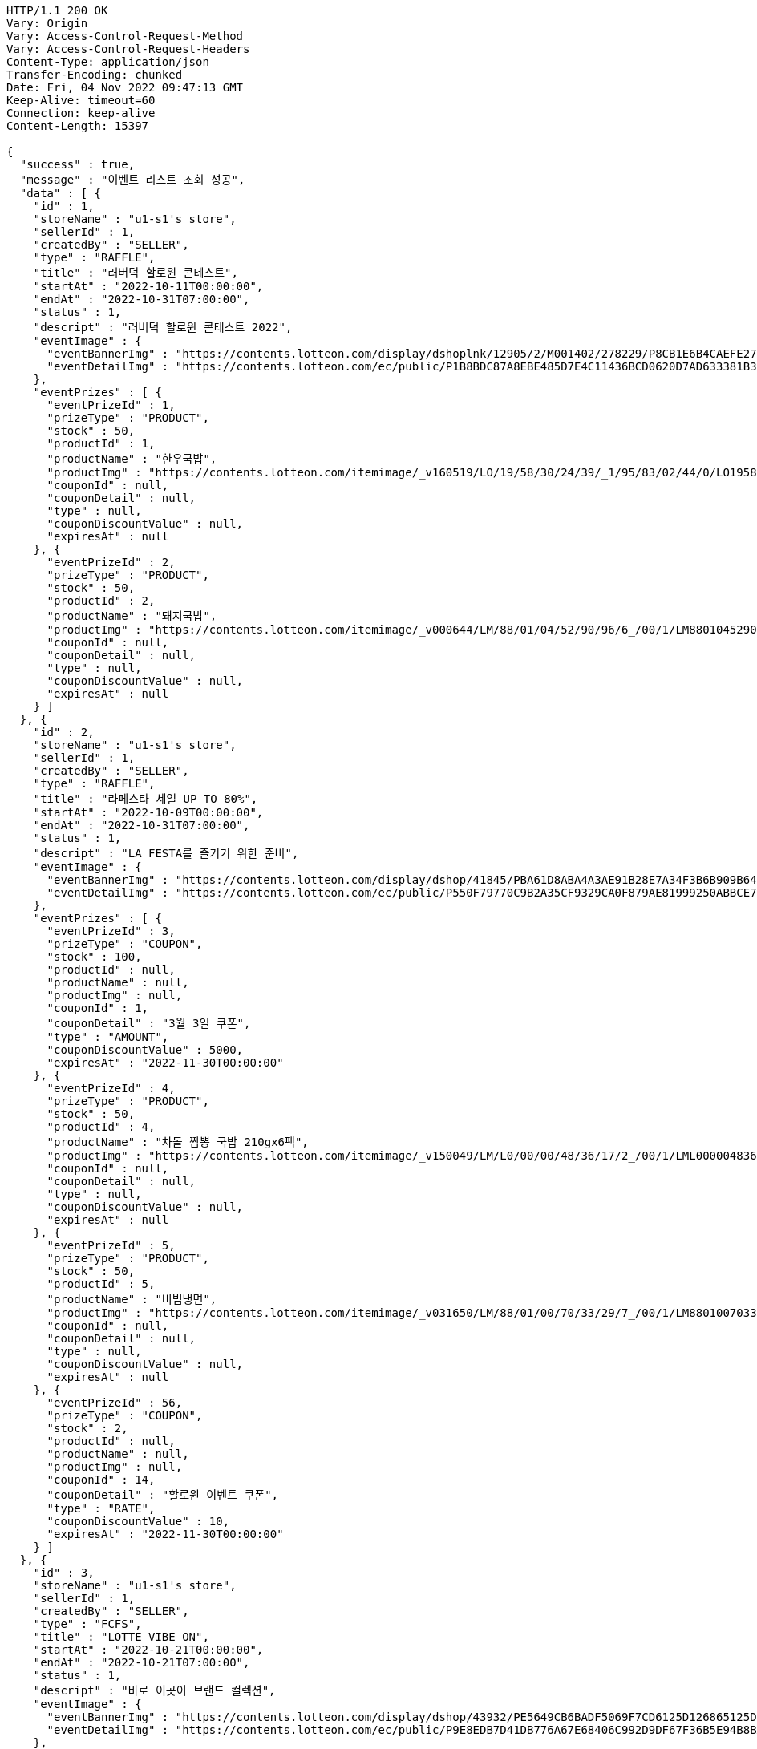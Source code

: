[source,http,options="nowrap"]
----
HTTP/1.1 200 OK
Vary: Origin
Vary: Access-Control-Request-Method
Vary: Access-Control-Request-Headers
Content-Type: application/json
Transfer-Encoding: chunked
Date: Fri, 04 Nov 2022 09:47:13 GMT
Keep-Alive: timeout=60
Connection: keep-alive
Content-Length: 15397

{
  "success" : true,
  "message" : "이벤트 리스트 조회 성공",
  "data" : [ {
    "id" : 1,
    "storeName" : "u1-s1's store",
    "sellerId" : 1,
    "createdBy" : "SELLER",
    "type" : "RAFFLE",
    "title" : "러버덕 할로윈 콘테스트",
    "startAt" : "2022-10-11T00:00:00",
    "endAt" : "2022-10-31T07:00:00",
    "status" : 1,
    "descript" : "러버덕 할로윈 콘테스트 2022",
    "eventImage" : {
      "eventBannerImg" : "https://contents.lotteon.com/display/dshoplnk/12905/2/M001402/278229/P8CB1E6B4CAEFE2760EBE65F00A06849FBE13305B33EA0EC1AC9A578E79E7E109/file/dims/optimize",
      "eventDetailImg" : "https://contents.lotteon.com/ec/public/P1B8BDC87A8EBE485D7E4C11436BCD0620D7AD633381B31FA5B53714620E734D9/file"
    },
    "eventPrizes" : [ {
      "eventPrizeId" : 1,
      "prizeType" : "PRODUCT",
      "stock" : 50,
      "productId" : 1,
      "productName" : "한우국밥",
      "productImg" : "https://contents.lotteon.com/itemimage/_v160519/LO/19/58/30/24/39/_1/95/83/02/44/0/LO1958302439_1958302440_1.jpg/dims/resizef/554X554",
      "couponId" : null,
      "couponDetail" : null,
      "type" : null,
      "couponDiscountValue" : null,
      "expiresAt" : null
    }, {
      "eventPrizeId" : 2,
      "prizeType" : "PRODUCT",
      "stock" : 50,
      "productId" : 2,
      "productName" : "돼지국밥",
      "productImg" : "https://contents.lotteon.com/itemimage/_v000644/LM/88/01/04/52/90/96/6_/00/1/LM8801045290966_001_1.jpg/dims/optimize/dims/resizemc/360x360",
      "couponId" : null,
      "couponDetail" : null,
      "type" : null,
      "couponDiscountValue" : null,
      "expiresAt" : null
    } ]
  }, {
    "id" : 2,
    "storeName" : "u1-s1's store",
    "sellerId" : 1,
    "createdBy" : "SELLER",
    "type" : "RAFFLE",
    "title" : "라페스타 세일 UP TO 80%",
    "startAt" : "2022-10-09T00:00:00",
    "endAt" : "2022-10-31T07:00:00",
    "status" : 1,
    "descript" : "LA FESTA를 즐기기 위한 준비",
    "eventImage" : {
      "eventBannerImg" : "https://contents.lotteon.com/display/dshop/41845/PBA61D8ABA4A3AE91B28E7A34F3B6B909B64BD4E8ED5F75E669FF0832C32FACA1/file",
      "eventDetailImg" : "https://contents.lotteon.com/ec/public/P550F79770C9B2A35CF9329CA0F879AE81999250ABBCE7452DAA18BF56D78364B/file"
    },
    "eventPrizes" : [ {
      "eventPrizeId" : 3,
      "prizeType" : "COUPON",
      "stock" : 100,
      "productId" : null,
      "productName" : null,
      "productImg" : null,
      "couponId" : 1,
      "couponDetail" : "3월 3일 쿠폰",
      "type" : "AMOUNT",
      "couponDiscountValue" : 5000,
      "expiresAt" : "2022-11-30T00:00:00"
    }, {
      "eventPrizeId" : 4,
      "prizeType" : "PRODUCT",
      "stock" : 50,
      "productId" : 4,
      "productName" : "차돌 짬뽕 국밥 210gx6팩",
      "productImg" : "https://contents.lotteon.com/itemimage/_v150049/LM/L0/00/00/48/36/17/2_/00/1/LML000004836172_001_1.jpg/dims/resizef/554X554",
      "couponId" : null,
      "couponDetail" : null,
      "type" : null,
      "couponDiscountValue" : null,
      "expiresAt" : null
    }, {
      "eventPrizeId" : 5,
      "prizeType" : "PRODUCT",
      "stock" : 50,
      "productId" : 5,
      "productName" : "비빔냉면",
      "productImg" : "https://contents.lotteon.com/itemimage/_v031650/LM/88/01/00/70/33/29/7_/00/1/LM8801007033297_001_1.jpg/dims/optimize/dims/resizemc/360x360",
      "couponId" : null,
      "couponDetail" : null,
      "type" : null,
      "couponDiscountValue" : null,
      "expiresAt" : null
    }, {
      "eventPrizeId" : 56,
      "prizeType" : "COUPON",
      "stock" : 2,
      "productId" : null,
      "productName" : null,
      "productImg" : null,
      "couponId" : 14,
      "couponDetail" : "할로윈 이벤트 쿠폰",
      "type" : "RATE",
      "couponDiscountValue" : 10,
      "expiresAt" : "2022-11-30T00:00:00"
    } ]
  }, {
    "id" : 3,
    "storeName" : "u1-s1's store",
    "sellerId" : 1,
    "createdBy" : "SELLER",
    "type" : "FCFS",
    "title" : "LOTTE VIBE ON",
    "startAt" : "2022-10-21T00:00:00",
    "endAt" : "2022-10-21T07:00:00",
    "status" : 1,
    "descript" : "바로 이곳이 브랜드 컬렉션",
    "eventImage" : {
      "eventBannerImg" : "https://contents.lotteon.com/display/dshop/43932/PE5649CB6BADF5069F7CD6125D126865125D9EDF5EFA6EAD420A61716312E2E5E/file",
      "eventDetailImg" : "https://contents.lotteon.com/ec/public/P9E8EDB7D41DB776A67E68406C992D9DF67F36B5E94B8BA8B90A729A735707CE1/file"
    },
    "eventPrizes" : [ {
      "eventPrizeId" : 6,
      "prizeType" : "PRODUCT",
      "stock" : 10,
      "productId" : 6,
      "productName" : "물냉면",
      "productImg" : "https://contents.lotteon.com/itemimage/_v160519/LO/19/58/30/24/39/_1/95/83/02/44/0/LO1958302439_1958302440_1.jpg/dims/resizef/554X554",
      "couponId" : null,
      "couponDetail" : null,
      "type" : null,
      "couponDiscountValue" : null,
      "expiresAt" : null
    }, {
      "eventPrizeId" : 7,
      "prizeType" : "PRODUCT",
      "stock" : 20,
      "productId" : 7,
      "productName" : "막국수",
      "productImg" : "https://contents.lotteon.com/itemimage/_v102012/LO/19/36/49/00/49/_1/93/64/90/05/0/LO1936490049_1936490050_1.jpg/dims/resizef/554X554",
      "couponId" : null,
      "couponDetail" : null,
      "type" : null,
      "couponDiscountValue" : null,
      "expiresAt" : null
    } ]
  }, {
    "id" : 17,
    "storeName" : "u11-s4's store",
    "sellerId" : 4,
    "createdBy" : "SELLER",
    "type" : "RAFFLE",
    "title" : "카카오 T와 함께 하는 펫스티벌!",
    "startAt" : "2022-10-21T21:00:00",
    "endAt" : "2022-11-02T07:00:00",
    "status" : 1,
    "descript" : "카카오 T펫 X 롯데온이 함께 하는 펫스티벌!",
    "eventImage" : {
      "eventBannerImg" : "https://contents.lotteon.com/display/dshoplnk/12908/207/M000010/282434/P308B736482A8224CD0631309FAE17DB01163792DAB38EC6CD03C5BDC19EB63A7/file/dims/optimize",
      "eventDetailImg" : "https://contents.lotteon.com/ec/public/P2035EDA8A67E77DD734303E9486E2C6947ABF2E188E19365ED95C2587DF8179C/file"
    },
    "eventPrizes" : [ {
      "eventPrizeId" : 34,
      "prizeType" : "COUPON",
      "stock" : 30,
      "productId" : null,
      "productName" : null,
      "productImg" : null,
      "couponId" : 1,
      "couponDetail" : "3월 3일 쿠폰",
      "type" : "AMOUNT",
      "couponDiscountValue" : 5000,
      "expiresAt" : "2022-11-30T00:00:00"
    }, {
      "eventPrizeId" : 35,
      "prizeType" : "PRODUCT",
      "stock" : 30,
      "productId" : 5,
      "productName" : "비빔냉면",
      "productImg" : "https://contents.lotteon.com/itemimage/_v031650/LM/88/01/00/70/33/29/7_/00/1/LM8801007033297_001_1.jpg/dims/optimize/dims/resizemc/360x360",
      "couponId" : null,
      "couponDetail" : null,
      "type" : null,
      "couponDiscountValue" : null,
      "expiresAt" : null
    } ]
  }, {
    "id" : 18,
    "storeName" : "u1-s1's store",
    "sellerId" : 1,
    "createdBy" : "SELLER",
    "type" : "RAFFLE",
    "title" : "비스포크 추첨증정",
    "startAt" : "2022-10-19T22:00:00",
    "endAt" : "2022-10-26T23:00:00",
    "status" : 1,
    "descript" : "요리하다 구매고객 비스포크 추첨 증정 행사",
    "eventImage" : {
      "eventBannerImg" : "https://contents.lotteon.com/display/dshoplnk/12908/207/M000010/282011/P85148A5C7FABAB042D95126A67DAB7D6C14E9502B82676811754E78209CBD91B/file/dims/optimize",
      "eventDetailImg" : "https://contents.lotteon.com/ec/public/P305972B21565D707552257D357C0863ABAC4BC7267BE647AA23ADC076B782FFA/file"
    },
    "eventPrizes" : [ {
      "eventPrizeId" : 36,
      "prizeType" : "PRODUCT",
      "stock" : 30,
      "productId" : 7,
      "productName" : "막국수",
      "productImg" : "https://contents.lotteon.com/itemimage/_v102012/LO/19/36/49/00/49/_1/93/64/90/05/0/LO1936490049_1936490050_1.jpg/dims/resizef/554X554",
      "couponId" : null,
      "couponDetail" : null,
      "type" : null,
      "couponDiscountValue" : null,
      "expiresAt" : null
    }, {
      "eventPrizeId" : 37,
      "prizeType" : "PRODUCT",
      "stock" : 30,
      "productId" : 6,
      "productName" : "물냉면",
      "productImg" : "https://contents.lotteon.com/itemimage/_v160519/LO/19/58/30/24/39/_1/95/83/02/44/0/LO1958302439_1958302440_1.jpg/dims/resizef/554X554",
      "couponId" : null,
      "couponDetail" : null,
      "type" : null,
      "couponDiscountValue" : null,
      "expiresAt" : null
    }, {
      "eventPrizeId" : 38,
      "prizeType" : "PRODUCT",
      "stock" : 30,
      "productId" : 5,
      "productName" : "비빔냉면",
      "productImg" : "https://contents.lotteon.com/itemimage/_v031650/LM/88/01/00/70/33/29/7_/00/1/LM8801007033297_001_1.jpg/dims/optimize/dims/resizemc/360x360",
      "couponId" : null,
      "couponDetail" : null,
      "type" : null,
      "couponDiscountValue" : null,
      "expiresAt" : null
    } ]
  }, {
    "id" : 20,
    "storeName" : "u1-s1's store",
    "sellerId" : 1,
    "createdBy" : "SELLER",
    "type" : "RAFFLE",
    "title" : "45만원 상당 쿠폰",
    "startAt" : "2022-10-21T09:00:00",
    "endAt" : "2022-12-01T07:00:00",
    "status" : 1,
    "descript" : "지금만 드리는 혜택 놓치지마세요!",
    "eventImage" : {
      "eventBannerImg" : "https://cdn.class101.net/images/cd91f36c-e133-42ba-b410-0d146bccf574/2048xauto.webp",
      "eventDetailImg" : "https://cdn.class101.net/images/cd91f36c-e133-42ba-b410-0d146bccf574/2048xauto.webp"
    },
    "eventPrizes" : [ {
      "eventPrizeId" : 42,
      "prizeType" : "COUPON",
      "stock" : 30,
      "productId" : null,
      "productName" : null,
      "productImg" : null,
      "couponId" : 9,
      "couponDetail" : "창사를 축하해요",
      "type" : "RATE",
      "couponDiscountValue" : 1000,
      "expiresAt" : "2022-10-30T08:59:59"
    }, {
      "eventPrizeId" : 43,
      "prizeType" : "PRODUCT",
      "stock" : 30,
      "productId" : 10,
      "productName" : "레고 달 탐사 차량 (60348)",
      "productImg" : "https://contents.lotteon.com/itemimage/LM/57/02/01/71/61/73/0_/00/1/LM5702017161730_001_1.jpg/dims/resizef/554X554",
      "couponId" : null,
      "couponDetail" : null,
      "type" : null,
      "couponDiscountValue" : null,
      "expiresAt" : null
    } ]
  }, {
    "id" : 25,
    "storeName" : "u4-s2's store",
    "sellerId" : 2,
    "createdBy" : "SELLER",
    "type" : "RAFFLE",
    "title" : "컬러피스 아이블렌더",
    "startAt" : "2022-10-09T00:00:00",
    "endAt" : "2022-10-21T07:00:00",
    "status" : 2,
    "descript" : "롯데온",
    "eventImage" : {
      "eventBannerImg" : "https://contents.lotteon.com/ec/public/PD429DCCF0983EDE5D0D4BF88A9D2EA5BB65636605BB0078EC9BCAC43946BB68E/file/dims/optimize/dims/resizef/361x154",
      "eventDetailImg" : "https://contents.lotteon.com/ec/public/P0B71AAF440E306FE404174C04FA071DA7C4F8980625B9B443BE7D088D2FA9BE6/file"
    },
    "eventPrizes" : [ {
      "eventPrizeId" : 50,
      "prizeType" : "PRODUCT",
      "stock" : 3,
      "productId" : 2,
      "productName" : "돼지국밥",
      "productImg" : "https://contents.lotteon.com/itemimage/_v000644/LM/88/01/04/52/90/96/6_/00/1/LM8801045290966_001_1.jpg/dims/optimize/dims/resizemc/360x360",
      "couponId" : null,
      "couponDetail" : null,
      "type" : null,
      "couponDiscountValue" : null,
      "expiresAt" : null
    } ]
  }, {
    "id" : 28,
    "storeName" : "u1-s1's store",
    "sellerId" : 1,
    "createdBy" : "SELLER",
    "type" : "RAFFLE",
    "title" : "ff",
    "startAt" : "2022-10-01T21:18:00",
    "endAt" : "2022-10-28T21:18:00",
    "status" : 0,
    "descript" : "ff",
    "eventImage" : {
      "eventBannerImg" : "dummyimage",
      "eventDetailImg" : "https://contents.lotteon.com/ec/public/P9E8EDB7D41DB776A67E68406C992D9DF67F36B5E94B8BA8B90A729A735707CE1/file"
    },
    "eventPrizes" : [ {
      "eventPrizeId" : 55,
      "prizeType" : "COUPON",
      "stock" : 30,
      "productId" : null,
      "productName" : null,
      "productImg" : null,
      "couponId" : 1,
      "couponDetail" : "3월 3일 쿠폰",
      "type" : "AMOUNT",
      "couponDiscountValue" : 5000,
      "expiresAt" : "2022-11-30T00:00:00"
    } ]
  }, {
    "id" : 29,
    "storeName" : "u1-s1's store",
    "sellerId" : 1,
    "createdBy" : "SELLER",
    "type" : "FCFS",
    "title" : "선착순 이벤트",
    "startAt" : "2022-10-31T19:00:00",
    "endAt" : "2022-10-31T19:50:00",
    "status" : 0,
    "descript" : "선착순",
    "eventImage" : {
      "eventBannerImg" : "dummyimage",
      "eventDetailImg" : "https://contents.lotteon.com/ec/public/P9E8EDB7D41DB776A67E68406C992D9DF67F36B5E94B8BA8B90A729A735707CE1/file"
    },
    "eventPrizes" : [ {
      "eventPrizeId" : 57,
      "prizeType" : "PRODUCT",
      "stock" : 10000,
      "productId" : 5,
      "productName" : "비빔냉면",
      "productImg" : "https://contents.lotteon.com/itemimage/_v031650/LM/88/01/00/70/33/29/7_/00/1/LM8801007033297_001_1.jpg/dims/optimize/dims/resizemc/360x360",
      "couponId" : null,
      "couponDetail" : null,
      "type" : null,
      "couponDiscountValue" : null,
      "expiresAt" : null
    } ]
  }, {
    "id" : 31,
    "storeName" : "u1-s1's store",
    "sellerId" : 1,
    "createdBy" : "SELLER",
    "type" : "RAFFLE",
    "title" : "JGHJGH",
    "startAt" : "2022-10-26T17:44:00",
    "endAt" : "2022-12-13T03:45:00",
    "status" : 0,
    "descript" : "JGHJGHJGHJG",
    "eventImage" : {
      "eventBannerImg" : "dummyimage",
      "eventDetailImg" : "https://contents.lotteon.com/ec/public/P9E8EDB7D41DB776A67E68406C992D9DF67F36B5E94B8BA8B90A729A735707CE1/file"
    },
    "eventPrizes" : [ {
      "eventPrizeId" : 59,
      "prizeType" : "PRODUCT",
      "stock" : 16,
      "productId" : 7,
      "productName" : "막국수",
      "productImg" : "https://contents.lotteon.com/itemimage/_v102012/LO/19/36/49/00/49/_1/93/64/90/05/0/LO1936490049_1936490050_1.jpg/dims/resizef/554X554",
      "couponId" : null,
      "couponDetail" : null,
      "type" : null,
      "couponDiscountValue" : null,
      "expiresAt" : null
    } ]
  }, {
    "id" : 64,
    "storeName" : "u1-s1's store",
    "sellerId" : 1,
    "createdBy" : "SELLER",
    "type" : "RAFFLE",
    "title" : "이벤트 제목 BY REST DOCS",
    "startAt" : "2022-11-10T00:00:00",
    "endAt" : "2022-11-28T18:00:00",
    "status" : 0,
    "descript" : "이벤트 설명 v2",
    "eventImage" : {
      "eventBannerImg" : "banner.url",
      "eventDetailImg" : "detail.url"
    },
    "eventPrizes" : [ {
      "eventPrizeId" : 92,
      "prizeType" : "PRODUCT",
      "stock" : 40,
      "productId" : 69,
      "productName" : "이벤트 테스트 상품",
      "productImg" : "thumb.img",
      "couponId" : null,
      "couponDetail" : null,
      "type" : null,
      "couponDiscountValue" : null,
      "expiresAt" : null
    } ]
  } ]
}
----